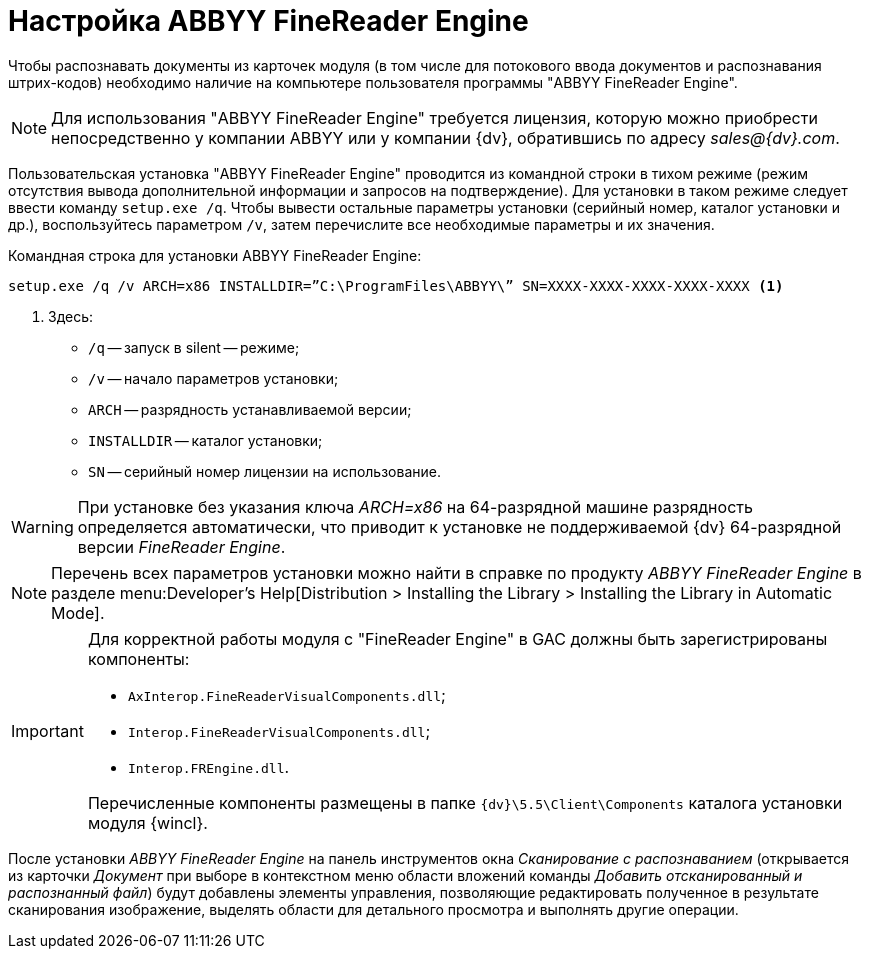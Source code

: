 = Настройка ABBYY FineReader Engine

Чтобы распознавать документы из карточек модуля (в том числе для потокового ввода документов и распознавания штрих-кодов) необходимо наличие на компьютере пользователя программы "ABBYY FineReader Engine".

[NOTE]
====
Для использования "ABBYY FineReader Engine" требуется лицензия, которую можно приобрести непосредственно у компании ABBYY или у компании {dv}, обратившись по адресу _sales@{dv}.com_.
====

Пользовательская установка "ABBYY FineReader Engine" проводится из командной строки в тихом режиме (режим отсутствия вывода дополнительной информации и запросов на подтверждение). Для установки в таком режиме следует ввести команду `setup.exe /q`. Чтобы вывести остальные параметры установки (серийный номер, каталог установки и др.), воспользуйтесь параметром `/v`, затем перечислите все необходимые параметры и их значения.

.Командная строка для установки ABBYY FineReader Engine:
[source,shell]
----
setup.exe /q /v ARCH=x86 INSTALLDIR=”C:\ProgramFiles\ABBYY\” SN=XXXX-XXXX-XXXX-XXXX-XXXX <.>
----
<.> Здесь:
+
* `/q` -- запуск в silent -- режиме;
* `/v` -- начало параметров установки;
* `ARCH` -- разрядность устанавливаемой версии;
* `INSTALLDIR` -- каталог установки;
* `SN` -- серийный номер лицензии на использование.

WARNING: При установке без указания ключа _ARCH=x86_ на 64-разрядной машине разрядность определяется автоматически, что приводит к установке не поддерживаемой {dv} 64-разрядной версии _FineReader Engine_.

[NOTE]
====
Перечень всех параметров установки можно найти в справке по продукту _ABBYY FineReader Engine_ в разделе menu:Developer’s Help[Distribution > Installing the Library > Installing the Library in Automatic Mode].
====

[IMPORTANT]
====
Для корректной работы модуля с "FineReader Engine" в GAC должны быть зарегистрированы компоненты:

* `AxInterop.FineReaderVisualComponents.dll`;
* `Interop.FineReaderVisualComponents.dll`;
* `Interop.FREngine.dll`.

Перечисленные компоненты размещены в папке `{dv}\5.5\Client\Components` каталога установки модуля {wincl}.
====

После установки _ABBYY FineReader Engine_ на панель инструментов окна _Сканирование с распознаванием_ (открывается из карточки _Документ_ при выборе в контекстном меню области вложений команды _Добавить отсканированный и распознанный файл_) будут добавлены элементы управления, позволяющие редактировать полученное в результате сканирования изображение, выделять области для детального просмотра и выполнять другие операции.

